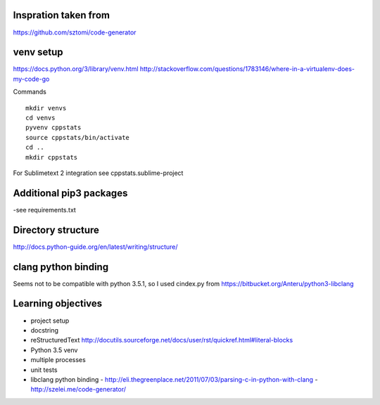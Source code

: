 Inspration taken from
---------------------

https://github.com/sztomi/code-generator

venv setup
----------

https://docs.python.org/3/library/venv.html
http://stackoverflow.com/questions/1783146/where-in-a-virtualenv-does-my-code-go


Commands

::

   mkdir venvs
   cd venvs
   pyvenv cppstats
   source cppstats/bin/activate
   cd ..
   mkdir cppstats


For Sublimetext 2 integration see cppstats.sublime-project


Additional pip3 packages
------------------------

-see requirements.txt


Directory structure
-------------------

http://docs.python-guide.org/en/latest/writing/structure/


clang python binding
--------------------

Seems not to be compatible with python 3.5.1, so I used cindex.py from https://bitbucket.org/Anteru/python3-libclang




Learning objectives
-------------------

- project setup
- docstring
- reStructuredText http://docutils.sourceforge.net/docs/user/rst/quickref.html#literal-blocks
- Python 3.5 venv
- multiple processes
- unit tests
- libclang python binding
  - http://eli.thegreenplace.net/2011/07/03/parsing-c-in-python-with-clang
  - http://szelei.me/code-generator/
